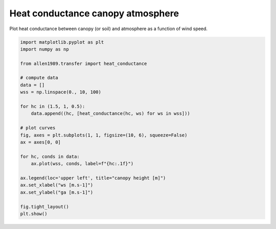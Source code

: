 
.. DO NOT EDIT.
.. THIS FILE WAS AUTOMATICALLY GENERATED BY SPHINX-GALLERY.
.. TO MAKE CHANGES, EDIT THE SOURCE PYTHON FILE:
.. "_gallery\plot_heat_conductance.py"
.. LINE NUMBERS ARE GIVEN BELOW.

.. only:: html

    .. note::
        :class: sphx-glr-download-link-note

        Click :ref:`here <sphx_glr_download__gallery_plot_heat_conductance.py>`
        to download the full example code

.. rst-class:: sphx-glr-example-title

.. _sphx_glr__gallery_plot_heat_conductance.py:


Heat conductance canopy atmosphere
==================================

Plot heat conductance between canopy (or soil) and atmosphere as a function
of wind speed.

.. GENERATED FROM PYTHON SOURCE LINES 8-33



.. image:: /_gallery/images/sphx_glr_plot_heat_conductance_001.png
    :alt: plot heat conductance
    :class: sphx-glr-single-img





.. code-block:: default

    import matplotlib.pyplot as plt
    import numpy as np

    from allen1989.transfer import heat_conductance

    # compute data
    data = []
    wss = np.linspace(0., 10, 100)

    for hc in (1.5, 1, 0.5):
        data.append((hc, [heat_conductance(hc, ws) for ws in wss]))

    # plot curves
    fig, axes = plt.subplots(1, 1, figsize=(10, 6), squeeze=False)
    ax = axes[0, 0]

    for hc, conds in data:
        ax.plot(wss, conds, label=f"{hc:.1f}")

    ax.legend(loc='upper left', title="canopy height [m]")
    ax.set_xlabel("ws [m.s-1]")
    ax.set_ylabel("ga [m.s-1]")

    fig.tight_layout()
    plt.show()


.. rst-class:: sphx-glr-timing

   **Total running time of the script:** ( 0 minutes  0.230 seconds)


.. _sphx_glr_download__gallery_plot_heat_conductance.py:


.. only :: html

 .. container:: sphx-glr-footer
    :class: sphx-glr-footer-example



  .. container:: sphx-glr-download sphx-glr-download-python

     :download:`Download Python source code: plot_heat_conductance.py <plot_heat_conductance.py>`



  .. container:: sphx-glr-download sphx-glr-download-jupyter

     :download:`Download Jupyter notebook: plot_heat_conductance.ipynb <plot_heat_conductance.ipynb>`


.. only:: html

 .. rst-class:: sphx-glr-signature

    `Gallery generated by Sphinx-Gallery <https://sphinx-gallery.github.io>`_
